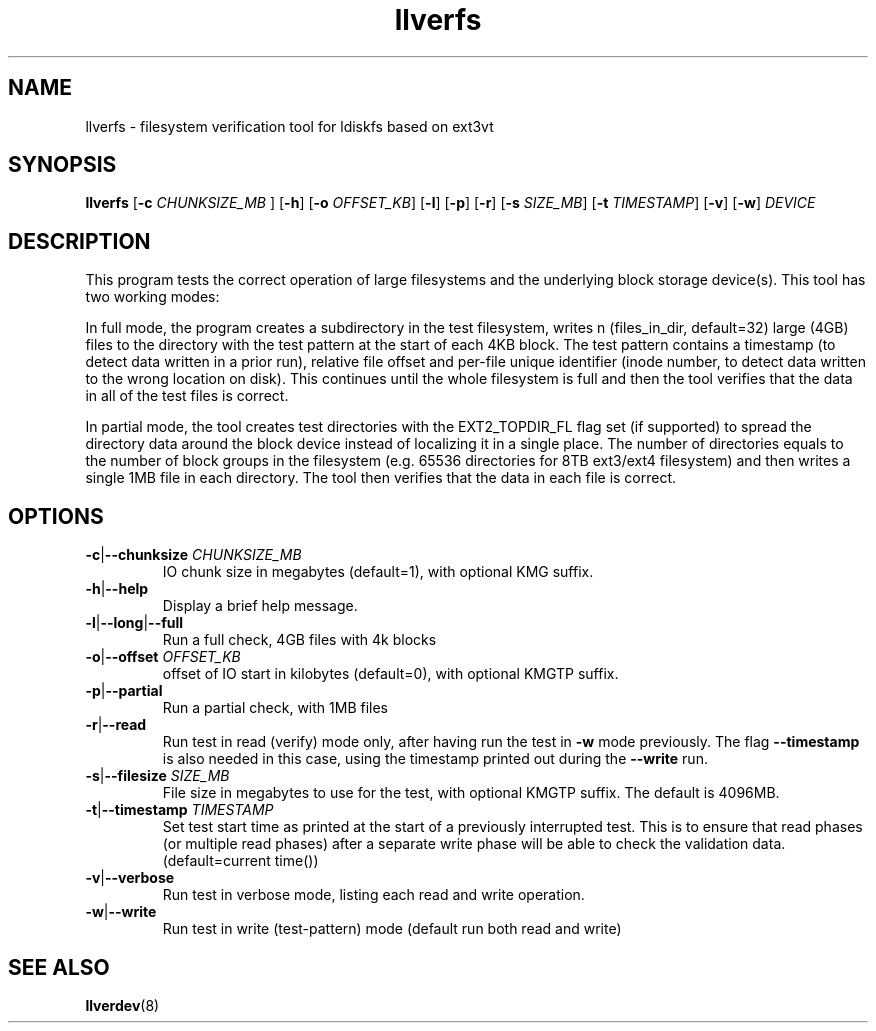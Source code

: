 .TH llverfs 8 "2023 Apr 23" Lustre "configuration utilities"
.SH NAME
llverfs - filesystem verification tool for ldiskfs based on ext3vt
.SH SYNOPSIS
.BI llverfs
.RB [ -c
.I CHUNKSIZE_MB
.RB ]
.RB [ -h ]
.RB [ -o
.IR OFFSET_KB ]
.RB [ -l "] [" -p "] [" -r ]
.RB [ -s
.IR SIZE_MB ]
.RB [ -t
.IR TIMESTAMP ]
.RB [ -v "] [" -w ]
.I DEVICE
.SH DESCRIPTION
This program tests the correct operation of large filesystems and
the underlying block storage device(s).
This tool has two working modes:

In full mode, the program creates a subdirectory in the test
filesystem, writes n (files_in_dir, default=32) large (4GB) files to
the directory with the test pattern at the start of each 4KB block.
The test pattern contains a timestamp (to detect data written in a prior
run), relative file offset and per-file unique identifier (inode number,
to detect data written to the wrong location on disk). This continues
until the whole filesystem is full and then the tool verifies that the data
in all of the test files is correct.

In partial mode, the tool creates test directories with the
EXT2_TOPDIR_FL flag set (if supported) to spread the directory data
around the block device instead of localizing it in a single place.
The number of directories equals to the number of block groups in the
filesystem (e.g. 65536 directories for 8TB ext3/ext4 filesystem) and
then writes a single 1MB file in each directory. The tool then verifies
that the data in each file is correct.
.SH OPTIONS
.TP
.BR -c | --chunksize " \fICHUNKSIZE_MB"
IO chunk size in megabytes (default=1), with optional KMG suffix.
.TP
.BR -h | --help
Display a brief help message.
.TP
.BR -l | --long | --full
Run a full check, 4GB files with 4k blocks
.TP
.BR -o | --offset " \fIOFFSET_KB"
offset of IO start in kilobytes (default=0), with optional KMGTP suffix.
.TP
.BR -p | --partial
Run a partial check, with 1MB files
.TP
.BR -r | --read
Run test in read (verify) mode only, after having run the test in
.B -w
mode previously. The flag
.B --timestamp
is also needed in this case, using the timestamp printed out during the
.B --write
run.
.TP
.BR -s | --filesize " \fISIZE_MB"
File size in megabytes to use for the test, with optional KMGTP
suffix.  The default is 4096MB.
.TP
.BR -t | --timestamp " \fITIMESTAMP"
Set test start time as printed at the start of a previously interrupted test.
This is to ensure that read phases (or multiple read phases) after a separate
write phase will be able to check the validation data.
(default=current time())
.TP
.BR -v | --verbose
Run test in verbose mode, listing each read and write operation.
.TP
.BR -w | --write
Run test in write (test-pattern) mode (default run both read and write)
.SH SEE ALSO
.BR llverdev (8)
